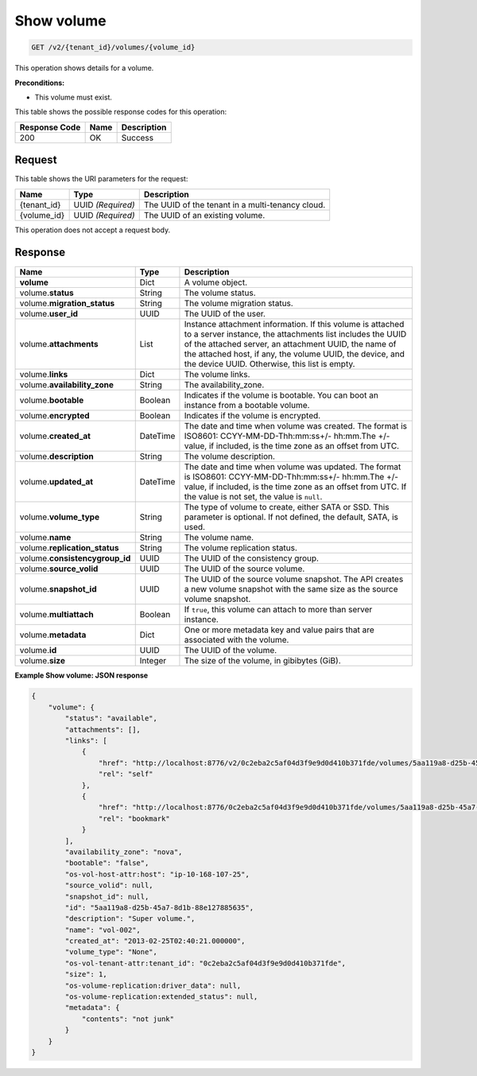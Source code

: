 
.. _get-show-volume-v2:

Show volume
^^^^^^^^^^^^^^^^^^^^^^^^^^^^^^^^^^^^^^^^^^^^^^^^^^^^^^^^^^^^^^^^^^^^^^^^^^^^^^^^

.. code::

    GET /v2/{tenant_id}/volumes/{volume_id}

This operation shows details for a volume.

**Preconditions:**

-  This volume must exist.



This table shows the possible response codes for this operation:


+--------------------------+-------------------------+-------------------------+
|Response Code             |Name                     |Description              |
+==========================+=========================+=========================+
|200                       |OK                       |Success                  |
+--------------------------+-------------------------+-------------------------+


Request
""""""""""""""""




This table shows the URI parameters for the request:

+--------------------------+-------------------------+-------------------------+
|Name                      |Type                     |Description              |
+==========================+=========================+=========================+
|{tenant_id}               |UUID *(Required)*        |The UUID of the tenant in|
|                          |                         |a multi-tenancy cloud.   |
+--------------------------+-------------------------+-------------------------+
|{volume_id}               |UUID *(Required)*        |The UUID of              |
|                          |                         |an existing volume.      |
+--------------------------+-------------------------+-------------------------+





This operation does not accept a request body.




Response
""""""""""""""""

+--------------------------+-------------------------+-------------------------+
|Name                      |Type                     |Description              |
+==========================+=========================+=========================+
|**volume**                |Dict                     |A volume object.         |
+--------------------------+-------------------------+-------------------------+
|volume.\ **status**       |String                   |The volume status.       |
+--------------------------+-------------------------+-------------------------+
|volume.\                  |String                   |The volume migration     |
|**migration_status**      |                         |status.                  |                   
+--------------------------+-------------------------+-------------------------+
|volume.\ **user_id**      |UUID                     |The UUID of the user.    |
+--------------------------+-------------------------+-------------------------+
|volume.\                  |List                     |Instance attachment      |
|**attachments**           |                         |information.             |
|                          |                         |If this volume is        |
|                          |                         |attached to a server     |
|                          |                         |instance, the            |
|                          |                         |attachments list includes|
|                          |                         |the UUID of the attached |
|                          |                         |server, an attachment    |
|                          |                         |UUID, the name of the    |
|                          |                         |attached host, if any,   |
|                          |                         |the volume UUID, the     |
|                          |                         |device, and the device   |
|                          |                         |UUID. Otherwise, this    |
|                          |                         |list is empty.           |                   
+--------------------------+-------------------------+-------------------------+
|volume.\ **links**        |Dict                     |The volume links.        |
+--------------------------+-------------------------+-------------------------+
|volume.\                  |String                   |The availability_zone.   |
|**availability_zone**     |                         |                         |
+--------------------------+-------------------------+-------------------------+
|volume.\                  |Boolean                  |Indicates if the volume  |
|**bootable**              |                         |is bootable. You can boot|
|                          |                         |an instance from a       |
|                          |                         |bootable volume.         |
+--------------------------+-------------------------+-------------------------+
|volume.\                  |Boolean                  |Indicates if the volume  |
|**encrypted**             |                         |is encrypted.            |
+--------------------------+-------------------------+-------------------------+
|volume.\                  |DateTime                 |The date and time when   |
|**created_at**            |                         |volume was created. The  |
|                          |                         |format is ISO8601:       |
|                          |                         |CCYY-MM-DD-Thh:mm:ss+/-  |
|                          |                         |hh:mm.The +/- value, if  |
|                          |                         |included, is the time    |
|                          |                         |zone as an offset from   |
|                          |                         |UTC.                     |
+--------------------------+-------------------------+-------------------------+
|volume.\                  |String                   |The volume description.  |
|**description**           |                         |                         |
+--------------------------+-------------------------+-------------------------+ 
|volume.\                  |DateTime                 |The date and time when   |
|**updated_at**            |                         |volume was updated. The  |
|                          |                         |format is ISO8601:       |
|                          |                         |CCYY-MM-DD-Thh:mm:ss+/-  |
|                          |                         |hh:mm.The +/- value, if  |
|                          |                         |included, is the time    |
|                          |                         |zone as an offset from   |
|                          |                         |UTC. If the value is not |
|                          |                         |set, the value is        |
|                          |                         |``null``.                |
+--------------------------+-------------------------+-------------------------+ 
|volume.\                  |String                   |The type of volume to    |
|**volume_type**           |                         |create, either SATA or   |
|                          |                         |SSD. This parameter is   |
|                          |                         |optional. If not         |
|                          |                         |defined, the default,    |
|                          |                         |SATA, is used.           |
+--------------------------+-------------------------+-------------------------+
|volume.\                  |String                   |The volume name.         |
|**name**                  |                         |                         |
+--------------------------+-------------------------+-------------------------+
|volume.\                  |String                   |The volume replication   |
|**replication_status**    |                         |status.                  |
+--------------------------+-------------------------+-------------------------+
|volume.\                  |UUID                     |The UUID of the          |
|**consistencygroup_id**   |                         |consistency group.       |
+--------------------------+-------------------------+-------------------------+
|volume.\                  |UUID                     |The UUID of the source   |
|**source_volid**          |                         |volume.                  |
+--------------------------+-------------------------+-------------------------+
|volume.\                  |UUID                     |The UUID of the source   |
|**snapshot_id**           |                         |volume snapshot. The API |
|                          |                         |creates a new volume     |
|                          |                         |snapshot with the same   |
|                          |                         |size as the source volume|
|                          |                         |snapshot.                |
+--------------------------+-------------------------+-------------------------+
|volume.\                  |Boolean                  |If ``true``, this volume |
|**multiattach**           |                         |can attach to more than  |
|                          |                         |server instance.         |
+--------------------------+-------------------------+-------------------------+
|volume.\                  |Dict                     |One or more metadata key |
|**metadata**              |                         |and value pairs that are |
|                          |                         |associated with the      |
|                          |                         |volume.                  |
+--------------------------+-------------------------+-------------------------+
|volume.\                  |UUID                     |The UUID of the volume.  |
|**id**                    |                         |                         |
+--------------------------+-------------------------+-------------------------+
|volume.\ **size**         |Integer                  |The size of the volume,  |
|                          |                         |in gibibytes (GiB).      |  
+--------------------------+-------------------------+-------------------------+











**Example Show volume: JSON response**


.. code::

   {
       "volume": {
           "status": "available",
           "attachments": [],
           "links": [
               {
                   "href": "http://localhost:8776/v2/0c2eba2c5af04d3f9e9d0d410b371fde/volumes/5aa119a8-d25b-45a7-8d1b-88e127885635",
                   "rel": "self"
               },
               {
                   "href": "http://localhost:8776/0c2eba2c5af04d3f9e9d0d410b371fde/volumes/5aa119a8-d25b-45a7-8d1b-88e127885635",
                   "rel": "bookmark"
               }
           ],
           "availability_zone": "nova",
           "bootable": "false",
           "os-vol-host-attr:host": "ip-10-168-107-25",
           "source_volid": null,
           "snapshot_id": null,
           "id": "5aa119a8-d25b-45a7-8d1b-88e127885635",
           "description": "Super volume.",
           "name": "vol-002",
           "created_at": "2013-02-25T02:40:21.000000",
           "volume_type": "None",
           "os-vol-tenant-attr:tenant_id": "0c2eba2c5af04d3f9e9d0d410b371fde",
           "size": 1,
           "os-volume-replication:driver_data": null,
           "os-volume-replication:extended_status": null,
           "metadata": {
               "contents": "not junk"
           }
       }
   }




